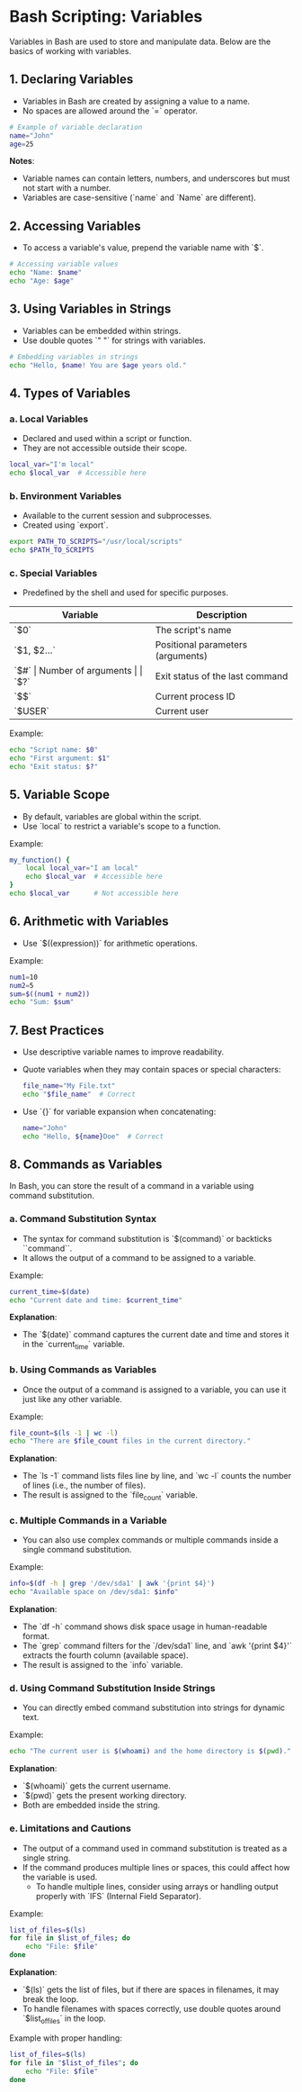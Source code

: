 * Bash Scripting: Variables
  Variables in Bash are used to store and manipulate data. Below are the basics of working with variables.

** 1. Declaring Variables
   - Variables in Bash are created by assigning a value to a name.
   - No spaces are allowed around the `=` operator.

   #+BEGIN_SRC bash
   # Example of variable declaration
   name="John"
   age=25
   #+END_SRC

   **Notes**:
   - Variable names can contain letters, numbers, and underscores but must not start with a number.
   - Variables are case-sensitive (`name` and `Name` are different).

** 2. Accessing Variables
   - To access a variable's value, prepend the variable name with `$`.

   #+BEGIN_SRC bash
   # Accessing variable values
   echo "Name: $name"
   echo "Age: $age"
   #+END_SRC

** 3. Using Variables in Strings
   - Variables can be embedded within strings.
   - Use double quotes `" "` for strings with variables.

   #+BEGIN_SRC bash
   # Embedding variables in strings
   echo "Hello, $name! You are $age years old."
   #+END_SRC

** 4. Types of Variables
*** a. Local Variables
    - Declared and used within a script or function.
    - They are not accessible outside their scope.

    #+BEGIN_SRC bash
    local_var="I'm local"
    echo $local_var  # Accessible here
    #+END_SRC

*** b. Environment Variables
    - Available to the current session and subprocesses.
    - Created using `export`.

    #+BEGIN_SRC bash
    export PATH_TO_SCRIPTS="/usr/local/scripts"
    echo $PATH_TO_SCRIPTS
    #+END_SRC

*** c. Special Variables
    - Predefined by the shell and used for specific purposes.

    | **Variable** | **Description**                       |
    |--------------+---------------------------------------|
    | `$0`         | The script's name                    |
    | `$1, $2...`  | Positional parameters (arguments)    |
    | `$#`         | Number of arguments                  |
    | `$?`         | Exit status of the last command      |
    | `$$`         | Current process ID                  |
    | `$USER`      | Current user                         |

    Example:
    #+BEGIN_SRC bash
    echo "Script name: $0"
    echo "First argument: $1"
    echo "Exit status: $?"
    #+END_SRC

** 5. Variable Scope
   - By default, variables are global within the script.
   - Use `local` to restrict a variable's scope to a function.

   Example:
   #+BEGIN_SRC bash
   my_function() {
       local local_var="I am local"
       echo $local_var  # Accessible here
   }
   echo $local_var      # Not accessible here
   #+END_SRC

** 6. Arithmetic with Variables
   - Use `$((expression))` for arithmetic operations.

   Example:
   #+BEGIN_SRC bash
   num1=10
   num2=5
   sum=$((num1 + num2))
   echo "Sum: $sum"
   #+END_SRC

** 7. Best Practices
   - Use descriptive variable names to improve readability.
   - Quote variables when they may contain spaces or special characters:
     #+BEGIN_SRC bash
     file_name="My File.txt"
     echo "$file_name"  # Correct
     #+END_SRC
   - Use `{}` for variable expansion when concatenating:
     #+BEGIN_SRC bash
     name="John"
     echo "Hello, ${name}Doe"  # Correct
     #+END_SRC

** 8. Commands as Variables
   In Bash, you can store the result of a command in a variable using command substitution.

*** a. Command Substitution Syntax
    - The syntax for command substitution is `$(command)` or backticks ``command``.
    - It allows the output of a command to be assigned to a variable.

    Example:
    #+BEGIN_SRC bash
    current_time=$(date)
    echo "Current date and time: $current_time"
    #+END_SRC

    **Explanation**:
    - The `$(date)` command captures the current date and time and stores it in the `current_time` variable.

*** b. Using Commands as Variables
    - Once the output of a command is assigned to a variable, you can use it just like any other variable.

    Example:
    #+BEGIN_SRC bash
    file_count=$(ls -1 | wc -l)
    echo "There are $file_count files in the current directory."
    #+END_SRC

    **Explanation**:
    - The `ls -1` command lists files line by line, and `wc -l` counts the number of lines (i.e., the number of files).
    - The result is assigned to the `file_count` variable.

*** c. Multiple Commands in a Variable
    - You can also use complex commands or multiple commands inside a single command substitution.

    Example:
    #+BEGIN_SRC bash
    info=$(df -h | grep '/dev/sda1' | awk '{print $4}')
    echo "Available space on /dev/sda1: $info"
    #+END_SRC

    **Explanation**:
    - The `df -h` command shows disk space usage in human-readable format.
    - The `grep` command filters for the `/dev/sda1` line, and `awk '{print $4}'` extracts the fourth column (available space).
    - The result is assigned to the `info` variable.

*** d. Using Command Substitution Inside Strings
    - You can directly embed command substitution into strings for dynamic text.

    Example:
    #+BEGIN_SRC bash
    echo "The current user is $(whoami) and the home directory is $(pwd)."
    #+END_SRC

    **Explanation**:
    - `$(whoami)` gets the current username.
    - `$(pwd)` gets the present working directory.
    - Both are embedded inside the string.

*** e. Limitations and Cautions
    - The output of a command used in command substitution is treated as a single string.
    - If the command produces multiple lines or spaces, this could affect how the variable is used.
      - To handle multiple lines, consider using arrays or handling output properly with `IFS` (Internal Field Separator).

    Example:
    #+BEGIN_SRC bash
    list_of_files=$(ls)
    for file in $list_of_files; do
        echo "File: $file"
    done
    #+END_SRC

    **Explanation**:
    - `$(ls)` gets the list of files, but if there are spaces in filenames, it may break the loop.
    - To handle filenames with spaces correctly, use double quotes around `$list_of_files` in the loop.

    Example with proper handling:
    #+BEGIN_SRC bash
    list_of_files=$(ls)
    for file in "$list_of_files"; do
        echo "File: $file"
    done
    #+END_SRC
